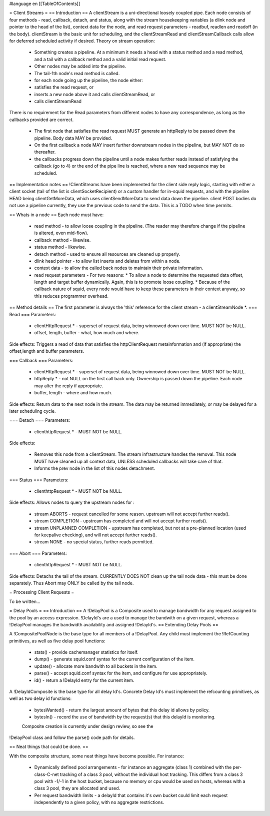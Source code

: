 #language en
[[TableOfContents]]

= Client Streams =
== Introduction ==
A clientStream is a uni-directional loosely coupled pipe. Each node
consists of four methods - read, callback, detach, and status, along with the
stream housekeeping variables (a dlink node and pointer to the head of
the list), context data for the node, and read request parameters -
readbuf, readlen and readoff (in the body).
clientStream is the basic unit for scheduling, and the clientStreamRead
and clientStreamCallback calls allow for deferred scheduled activity if desired.
Theory on stream operation:

 * Something creates a pipeline. At a minimum it needs a head with a status method and a read method, and a tail with a callback method and a valid initial read request.
 * Other nodes may be added into the pipeline.
 * The tail-1th node's read method is called.
 * for each node going up the pipeline, the node either:

 * satisfies the read request, or
 * inserts a new node above it and calls clientStreamRead, or
 * calls clientStreamRead

There is no requirement for the Read parameters from different
nodes to have any correspondence, as long as the callbacks provided are
correct.
 * The first node that satisfies the read request MUST generate an httpReply to be passed down the pipeline. Body data MAY be provided.
 * On the first callback a node MAY insert further downstream nodes in the pipeline, but MAY NOT do so thereafter.
 * the callbacks progress down the pipeline until a node makes further reads instead of satisfying the callback (go to 4) or the end of the pipe line is reached, where a new read sequence may be scheduled.

== Implementation notes ==
!ClientStreams have been implemented for the client side reply logic,
starting with either a client socket (tail of the list is
clientSocketRecipient) or a custom handler for in-squid requests, and
with the pipeline HEAD being clientGetMoreData, which uses
clientSendMoreData to send data down the pipeline.
client POST bodies do not use a pipeline currently, they use the
previous code to send the data. This is a TODO when time permits.

== Whats in a node ==
Each node must have: 

 * read method - to allow loose coupling in the pipeline. (The reader may therefore change if the pipeline is altered, even mid-flow).
 * callback method - likewise.
 * status method - likewise.
 * detach method - used to ensure all resources are cleaned up properly.
 * dlink head pointer - to allow list inserts and deletes from within a node.
 * context data - to allow the called back nodes to maintain their private information.
 * read request parameters - For two reasons:
   * To allow a node to determine the requested data offset, length and target buffer dynamically. Again, this is to promote loose coupling.
   * Because of the callback nature of squid, every node would have to keep these parameters in their context anyway, so this reduces programmer overhead.

== Method details ==
The first parameter is always the 'this' reference for the client
stream - a clientStreamNode *.
=== Read ===
Parameters:
 * clientHttpRequest * - superset of request data, being winnowed down over time. MUST NOT be NULL.
 * offset, length, buffer - what, how much and where.

Side effects:
Triggers a read of data that satisfies the httpClientRequest 
metainformation and (if appropriate) the offset,length and buffer
parameters.

=== Callback ===
Parameters:

 * clientHttpRequest * - superset of request data, being winnowed down over time. MUST NOT be NULL.
 * httpReply * - not NULL on the first call back only. Ownership is passed down the pipeline. Each node may alter the reply if appropriate.
 * buffer, length - where and how much.

Side effects:
Return data to the next node in the stream. The data may be returned immediately,
or may be delayed for a later scheduling cycle.

=== Detach ===
Parameters:

 * clienthttpRequest * - MUST NOT be NULL.

Side effects:

 * Removes this node from a clientStream. The stream infrastructure handles the removal. This node MUST have cleaned up all context data, UNLESS scheduled callbacks will take care of that.
 * Informs the prev node in the list of this nodes detachment.

=== Status ===
Parameters:

 * clienthttpRequest * - MUST NOT be NULL.

Side effects:
Allows nodes to query the upstream nodes for :

 * stream ABORTS - request cancelled for some reason. upstream will not accept further reads().
 * stream COMPLETION - upstream has completed and will not accept further reads().
 * stream UNPLANNED COMPLETION - upstream has completed, but not at a pre-planned location (used for keepalive checking), and will not accept further reads().
 * stream NONE - no special status, further reads permitted.


=== Abort ===
Parameters:

 * clienthttpRequest * - MUST NOT be NULL.

Side effects:
Detachs the tail of the stream. CURRENTLY DOES NOT clean up the tail node data - this must be done separately. Thus Abort may ONLY be called by the tail node.


= Processing Client Requests =


To be written...


= Delay Pools =
== Introduction ==
A !DelayPool is a Composite used to manage bandwidth for any request
assigned to the pool by an access expression. !DelayId's are a used
to manage the bandwith on a given request, whereas a !DelayPool 
manages the bandwidth availability and assigned !DelayId's.
== Extending Delay Pools ==

A !CompositePoolNode is the base type for all members of a !DelayPool.
Any child must implement the !RefCounting primitives, as well as five
delay pool functions:

 * stats() - provide cachemanager statistics for itself.
 * dump() - generate squid.conf syntax for the current configuration of the item.
 * update() - allocate more bandwith to all buckets in the item.
 * parse() - accept squid.conf syntax for the item, and configure for use appropriately.
 * id() - return a !DelayId entry for the current item.

A !DelayIdComposite is the base type for all delay Id's. Concrete
Delay Id's must implement the refcounting primitives, as well as two
delay id functions:

 * bytesWanted() - return the largest amount of bytes that this delay id allows by policy.
 * bytesIn() - record the use of bandwidth by the request(s) that this delayId is monitoring.

 Composite creation is currently under design review, so see the
!DelayPool class and follow the parse() code path for details.

== Neat things that could be done. ==

With the composite structure, some neat things have become possible.
For instance:

 * Dynamically defined pool arrangements - for instance an aggregate (class 1) combined with the per-class-C-net tracking of a class 3 pool, without the individual host tracking. This differs from a class 3 pool with -1/-1 in the host bucket, because no memory or cpu would be used on hosts, whereas with a class 3 pool, they are allocated and used.
 * Per request bandwidth limits - a delayId that contains it's own bucket could limit each request independently to a given policy, with no aggregate restrictions.
